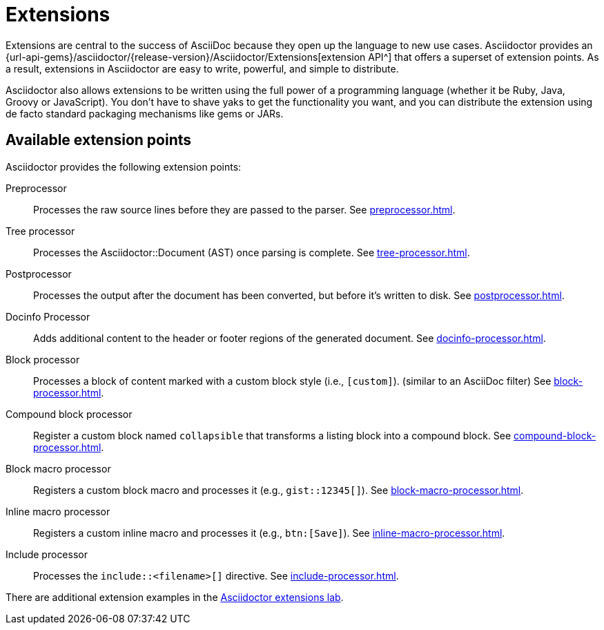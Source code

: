 = Extensions
:url-ext-lab: https://github.com/asciidoctor/asciidoctor-extensions-lab

Extensions are central to the success of AsciiDoc because they open up the language to new use cases.
Asciidoctor provides an {url-api-gems}/asciidoctor/{release-version}/Asciidoctor/Extensions[extension API^] that offers a superset of extension points.
As a result, extensions in Asciidoctor are easy to write, powerful, and simple to distribute.

Asciidoctor also allows extensions to be written using the full power of a programming language (whether it be Ruby, Java, Groovy or JavaScript).
You don't have to shave yaks to get the functionality you want, and you can distribute the extension using de facto standard packaging mechanisms like gems or JARs.

== Available extension points

Asciidoctor provides the following extension points:

Preprocessor::
Processes the raw source lines before they are passed to the parser.
See xref:preprocessor.adoc[].

Tree processor::
Processes the [.class]#Asciidoctor::Document# (AST) once parsing is complete.
See xref:tree-processor.adoc[].

Postprocessor::
Processes the output after the document has been converted, but before it's written to disk.
See xref:postprocessor.adoc[].

Docinfo Processor::
Adds additional content to the header or footer regions of the generated document.
See xref:docinfo-processor.adoc[].

Block processor::
Processes a block of content marked with a custom block style (i.e., `[custom]`). (similar to an AsciiDoc filter)
See xref:block-processor.adoc[].

Compound block processor::
Register a custom block named `collapsible` that transforms a listing block into a compound block.
See xref:compound-block-processor.adoc[].

Block macro processor::
Registers a custom block macro and processes it (e.g., `gist::12345[]`).
See xref:block-macro-processor.adoc[].

Inline macro processor::
Registers a custom inline macro and processes it (e.g., `btn:[Save]`).
See xref:inline-macro-processor.adoc[].

Include processor::
Processes the `include::<filename>[]` directive.
See xref:include-processor.adoc[].

There are additional extension examples in the {url-ext-lab}[Asciidoctor extensions lab^].
